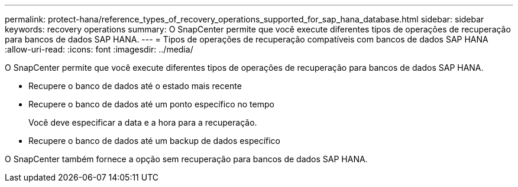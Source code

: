 ---
permalink: protect-hana/reference_types_of_recovery_operations_supported_for_sap_hana_database.html 
sidebar: sidebar 
keywords: recovery operations 
summary: O SnapCenter permite que você execute diferentes tipos de operações de recuperação para bancos de dados SAP HANA. 
---
= Tipos de operações de recuperação compatíveis com bancos de dados SAP HANA
:allow-uri-read: 
:icons: font
:imagesdir: ../media/


[role="lead"]
O SnapCenter permite que você execute diferentes tipos de operações de recuperação para bancos de dados SAP HANA.

* Recupere o banco de dados até o estado mais recente
* Recupere o banco de dados até um ponto específico no tempo
+
Você deve especificar a data e a hora para a recuperação.

* Recupere o banco de dados até um backup de dados específico


O SnapCenter também fornece a opção sem recuperação para bancos de dados SAP HANA.
